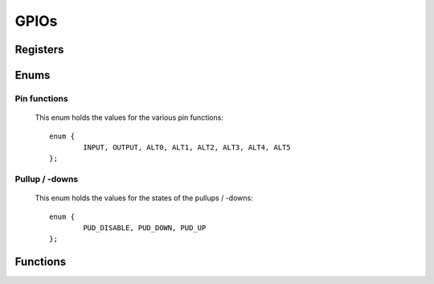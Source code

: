 .. index::
    single: GPIOs

*****
GPIOs
*****

Registers
=========

.. type:: struct gpio_register_map

    This struct maps the registers of the GPIOs. The names of the struct members
    correspond to the registers from the Datasheet_::

        struct gpio_register_map {
        	uint32_t FSEL[6];
        	uint32_t: 32;
        	uint32_t SET[2];
        	uint32_t: 32;
        	uint32_t CLR[2];
        	uint32_t: 32;
        	uint32_t LEV[2];
        	uint32_t: 32;
        	uint32_t EDS[2];
        	uint32_t: 32;
        	uint32_t REN[2];
        	uint32_t: 32;
        	uint32_t FEN[2];
        	uint32_t: 32;
        	uint32_t HEN[2];
        	uint32_t: 32;
        	uint32_t LEN[2];
        	uint32_t: 32;
        	uint32_t AREN[2];
        	uint32_t: 32;
        	uint32_t AFEN[2];
        	uint32_t: 32;
        	uint32_t PUD;
        	uint32_t PUDCLK[2];
        // BCM2711 only
        	uint32_t: 32;
        	uint32_t: 32;
        	uint32_t: 32;
        	uint32_t: 32;
        	uint32_t: 32;
        	uint32_t: 32;
        	uint32_t: 32;
        	uint32_t: 32;
        	uint32_t: 32;
        	uint32_t: 32;
        	uint32_t: 32;
        	uint32_t: 32;
        	uint32_t: 32;
        	uint32_t: 32;
        	uint32_t: 32;
        	uint32_t: 32;
        	uint32_t: 32;
        	uint32_t PUPPDN[4];
        };

.. var:: extern volatile struct gpio_register_map *GP

    ::

        GP = (volatile struct gpio_register_map *)gpio_base_ptr;

    By using this struct, the registers of the GPIOs can be accessed like this
    :code:`GP->SET[0]`.

Enums
=====

Pin functions
-------------

    This enum holds the values for the various pin functions::

        enum {
        	INPUT, OUTPUT, ALT0, ALT1, ALT2, ALT3, ALT4, ALT5
        };

Pullup / -downs
---------------

    This enum holds the values for the states of the pullups / -downs::

        enum {
        	PUD_DISABLE, PUD_DOWN, PUD_UP
        };

Functions
=========

.. function:: int gpio_map(void)

    This function maps the GPIO registers. It calls :func:`peripheral_map` with
    the values :macro:`GPIO_OFFSET` and :macro:`GPIO_SIZE`. On error
    :code:`-1` is returned.

.. function:: void gpio_unmap(void)

    This function unmaps the GPIOs.

.. function:: void gpio_func(uint32_t pin, int function)

    This function sets the pin :code:`pin` to the pin function :code:`function`.

.. function:: void gpio_set(uint32_t pin)

    Set the pin :code:`pin`.

.. function:: void gpio_clr(uint32_t pin)

    Clear the pin :code:`pin`.

.. function:: uint32_t gpio_tst(uint32_t pin)

    Test the pin :code:`pin`. This function returns :code:`0` or :code:`false`
    when the pin is low and non-zero if the pin is high.

.. function:: void gpio_pud(uint32_t pin, int pud)

    Use the pullup / -down functionality :code:`pud` on the pin :code:`pin`.

.. function:: void gpio_inp(uint32_t pin)

    Make pin :code:`pin` an input.

.. function:: void gpio_out(uint32_t pin)

    Make pin :code:`pin` an output.

.. _Datasheet: https://www.raspberrypi.org/documentation/hardware/raspberrypi/bcm2835/BCM2835-ARM-Peripherals.pdf
